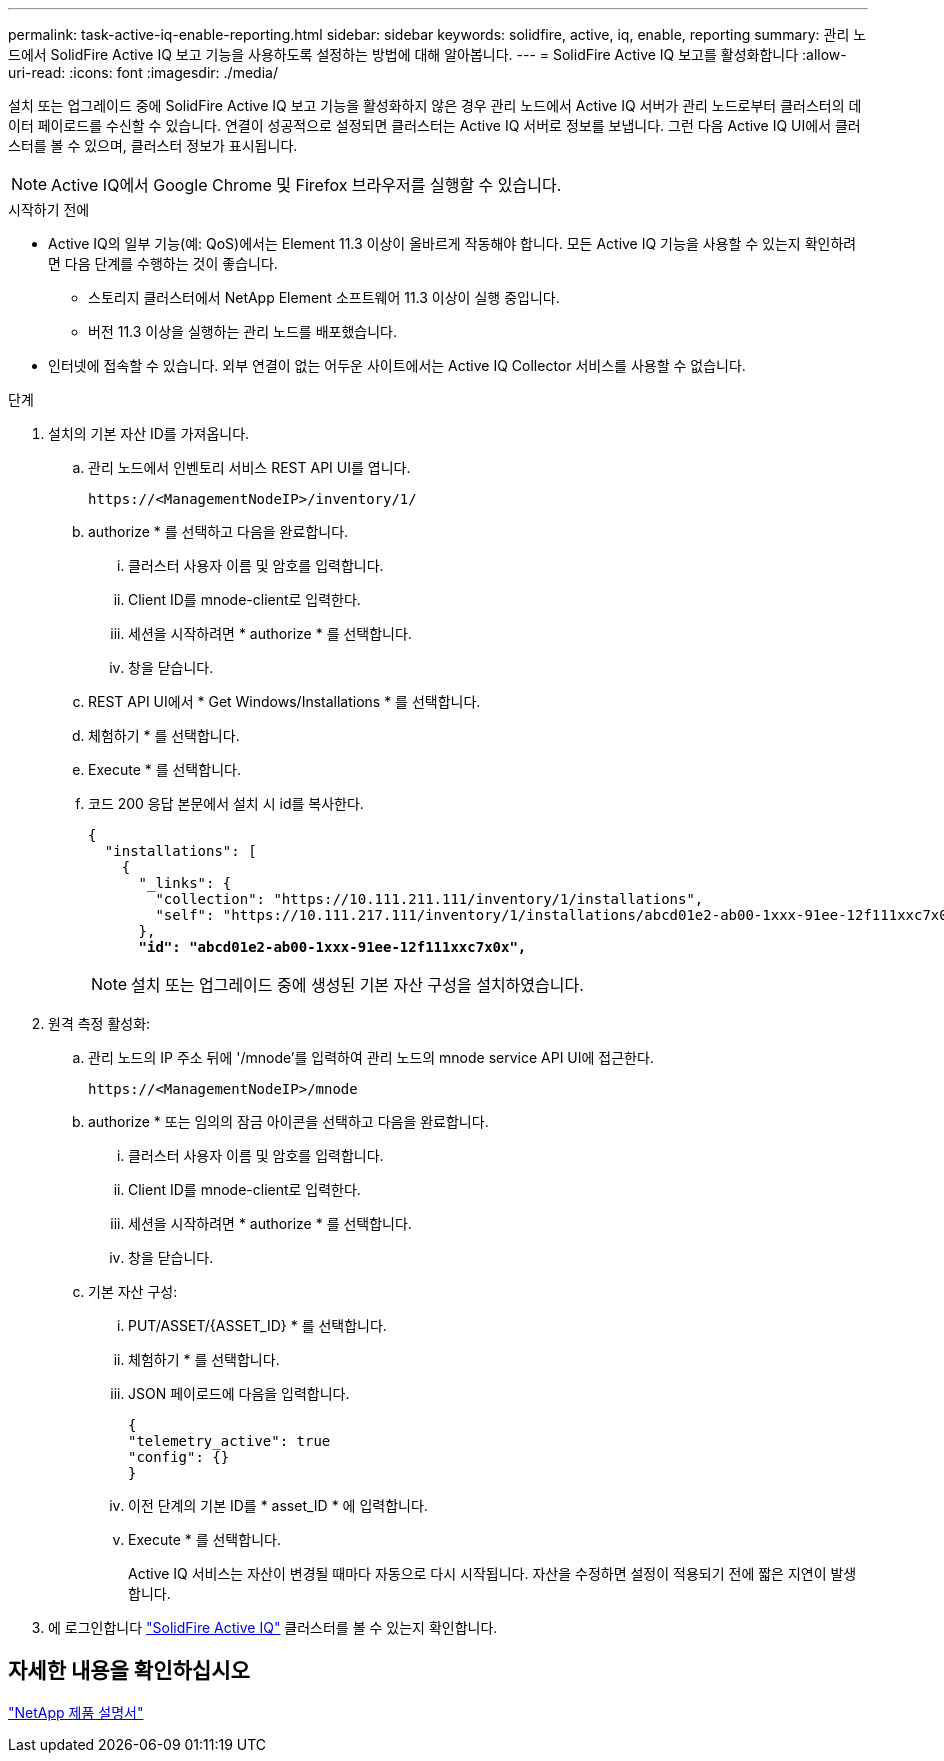 ---
permalink: task-active-iq-enable-reporting.html 
sidebar: sidebar 
keywords: solidfire, active, iq, enable, reporting 
summary: 관리 노드에서 SolidFire Active IQ 보고 기능을 사용하도록 설정하는 방법에 대해 알아봅니다. 
---
= SolidFire Active IQ 보고를 활성화합니다
:allow-uri-read: 
:icons: font
:imagesdir: ./media/


[role="lead"]
설치 또는 업그레이드 중에 SolidFire Active IQ 보고 기능을 활성화하지 않은 경우 관리 노드에서 Active IQ 서버가 관리 노드로부터 클러스터의 데이터 페이로드를 수신할 수 있습니다. 연결이 성공적으로 설정되면 클러스터는 Active IQ 서버로 정보를 보냅니다. 그런 다음 Active IQ UI에서 클러스터를 볼 수 있으며, 클러스터 정보가 표시됩니다.


NOTE: Active IQ에서 Google Chrome 및 Firefox 브라우저를 실행할 수 있습니다.

.시작하기 전에
* Active IQ의 일부 기능(예: QoS)에서는 Element 11.3 이상이 올바르게 작동해야 합니다. 모든 Active IQ 기능을 사용할 수 있는지 확인하려면 다음 단계를 수행하는 것이 좋습니다.
+
** 스토리지 클러스터에서 NetApp Element 소프트웨어 11.3 이상이 실행 중입니다.
** 버전 11.3 이상을 실행하는 관리 노드를 배포했습니다.


* 인터넷에 접속할 수 있습니다. 외부 연결이 없는 어두운 사이트에서는 Active IQ Collector 서비스를 사용할 수 없습니다.


.단계
. 설치의 기본 자산 ID를 가져옵니다.
+
.. 관리 노드에서 인벤토리 서비스 REST API UI를 엽니다.
+
[listing]
----
https://<ManagementNodeIP>/inventory/1/
----
.. authorize * 를 선택하고 다음을 완료합니다.
+
... 클러스터 사용자 이름 및 암호를 입력합니다.
... Client ID를 mnode-client로 입력한다.
... 세션을 시작하려면 * authorize * 를 선택합니다.
... 창을 닫습니다.


.. REST API UI에서 * Get Windows/Installations * 를 선택합니다.
.. 체험하기 * 를 선택합니다.
.. Execute * 를 선택합니다.
.. 코드 200 응답 본문에서 설치 시 id를 복사한다.
+
[listing, subs="+quotes"]
----
{
  "installations": [
    {
      "_links": {
        "collection": "https://10.111.211.111/inventory/1/installations",
        "self": "https://10.111.217.111/inventory/1/installations/abcd01e2-ab00-1xxx-91ee-12f111xxc7x0x"
      },
      *"id": "abcd01e2-ab00-1xxx-91ee-12f111xxc7x0x",*
----
+

NOTE: 설치 또는 업그레이드 중에 생성된 기본 자산 구성을 설치하였습니다.



. 원격 측정 활성화:
+
.. 관리 노드의 IP 주소 뒤에 '/mnode'를 입력하여 관리 노드의 mnode service API UI에 접근한다.
+
[listing]
----
https://<ManagementNodeIP>/mnode
----
.. authorize * 또는 임의의 잠금 아이콘을 선택하고 다음을 완료합니다.
+
... 클러스터 사용자 이름 및 암호를 입력합니다.
... Client ID를 mnode-client로 입력한다.
... 세션을 시작하려면 * authorize * 를 선택합니다.
... 창을 닫습니다.


.. 기본 자산 구성:
+
... PUT/ASSET/{ASSET_ID} * 를 선택합니다.
... 체험하기 * 를 선택합니다.
... JSON 페이로드에 다음을 입력합니다.
+
[listing]
----
{
"telemetry_active": true
"config": {}
}
----
... 이전 단계의 기본 ID를 * asset_ID * 에 입력합니다.
... Execute * 를 선택합니다.
+
Active IQ 서비스는 자산이 변경될 때마다 자동으로 다시 시작됩니다. 자산을 수정하면 설정이 적용되기 전에 짧은 지연이 발생합니다.





. 에 로그인합니다 link:https://activeiq.solidfire.com/["SolidFire Active IQ"^] 클러스터를 볼 수 있는지 확인합니다.




== 자세한 내용을 확인하십시오

https://www.netapp.com/support-and-training/documentation/["NetApp 제품 설명서"^]
